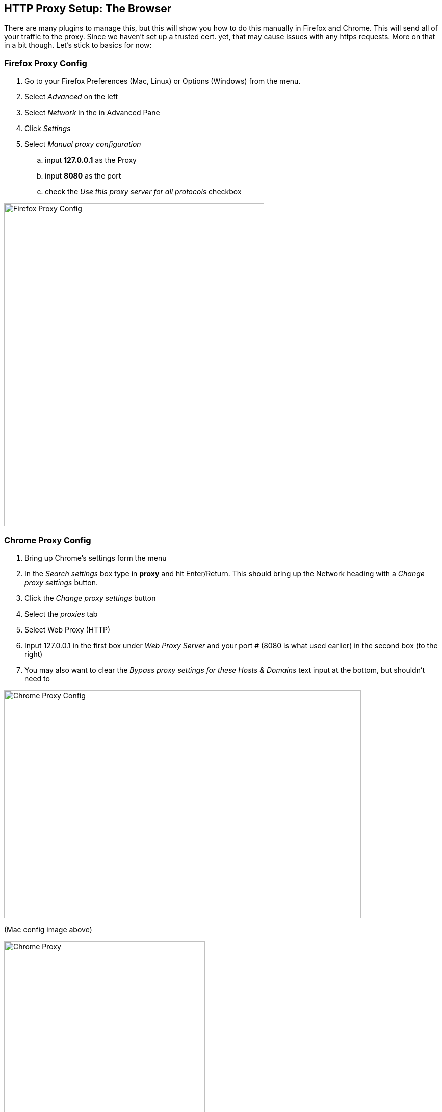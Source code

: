 == HTTP Proxy Setup: The Browser

There are many plugins to manage this, but this will show you how to do this manually in Firefox and Chrome.
This will send all of your traffic to the proxy. Since we haven't set up a trusted cert. yet, that may cause issues with any https requests. More on that in a bit though. Let's stick to basics for now:

=== Firefox Proxy Config

. Go to your Firefox Preferences (Mac, Linux) or Options (Windows) from the menu.
. Select _Advanced_ on the left
. Select _Network_ in the in Advanced Pane
. Click _Settings_
. Select _Manual proxy configuration_
.. input *127.0.0.1* as the Proxy
.. input *8080* as the port
.. check the _Use this proxy server for all protocols_ checkbox

image::images/firefox-proxy-config.png[Firefox Proxy Config,510,634,style="lesson-image"]

=== Chrome Proxy Config

. Bring up Chrome's settings form the menu
. In the _Search settings_ box type in *proxy* and hit Enter/Return. This should bring up the Network heading with a _Change proxy settings_ button.
. Click the _Change proxy settings_ button
. Select the _proxies_ tab
. Select Web Proxy (HTTP)
. Input 127.0.0.1 in the first box under _Web Proxy Server_ and your port # (8080 is what used earlier) in the second box (to the right)
. You may also want to clear the _Bypass proxy settings for these Hosts & Domains_ text input at the bottom, but shouldn't need to


image::images/chrome-manual-proxy.png[Chrome Proxy Config,700,447,style="lesson-image"]

(Mac config image above)



image::images/chrome-manual-proxy-win.png[Chrome Proxy, 394,346,style="lesson-image"]

(Win config image above)

=== Other Proxy Configuration Options

If you don't want to manage the proxy manually, there are extensions or plugins that can help you to do so without digging through as much config,
or based on URL patterns. Examples include:

* FoxyProxy for Firefox
* Proxy Switcher for Firefox
* Toggle Proxy for Firefox
* Still looking for suggestions for Chrome ...